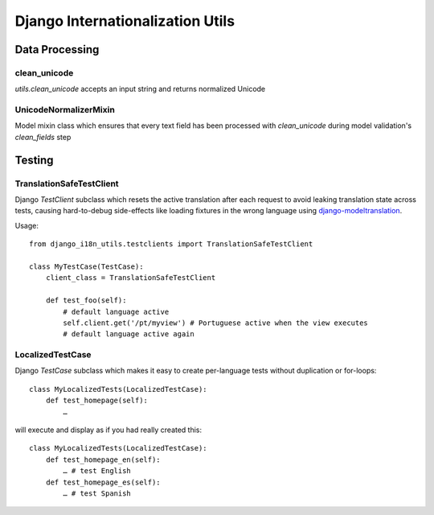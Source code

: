 =================================
Django Internationalization Utils
=================================

.. image:: https://travis-ci.org/acdha/django-i18n-utils.svg?branch=master
    :target: https://travis-ci.org/acdha/django-i18n-utils


Data Processing
~~~~~~~~~~~~~~~

clean_unicode
-------------

`utils.clean_unicode` accepts an input string and returns
normalized Unicode

UnicodeNormalizerMixin
----------------------

Model mixin class which ensures that every text field has been processed with
`clean_unicode` during model validation's `clean_fields` step

Testing
~~~~~~~

TranslationSafeTestClient
-------------------------

Django `TestClient` subclass which resets the active translation after each request to avoid leaking translation state across tests, causing hard-to-debug side-effects like loading fixtures in the wrong language using `django-modeltranslation <https://pypi.python.org/pypi/django-modeltranslation>`_.

Usage::

    from django_i18n_utils.testclients import TranslationSafeTestClient

    class MyTestCase(TestCase):
        client_class = TranslationSafeTestClient

        def test_foo(self):
            # default language active
            self.client.get('/pt/myview') # Portuguese active when the view executes
            # default language active again


LocalizedTestCase
-----------------

Django `TestCase` subclass which makes it easy to create per-language tests
without duplication or for-loops::

    class MyLocalizedTests(LocalizedTestCase):
        def test_homepage(self):
            …

will execute and display as if you had really created this::

    class MyLocalizedTests(LocalizedTestCase):
        def test_homepage_en(self):
            … # test English
        def test_homepage_es(self):
            … # test Spanish


